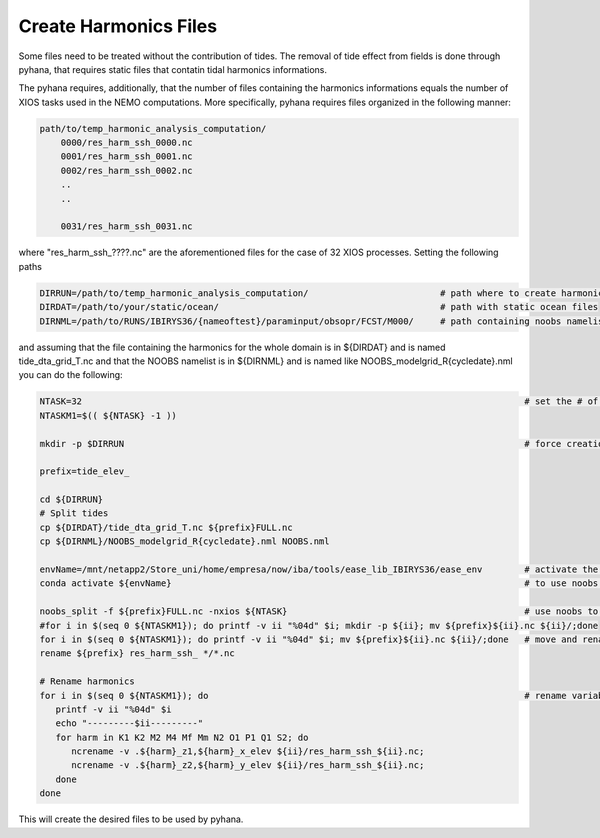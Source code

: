 .. _create-harm-label:

**********************
Create Harmonics Files
**********************

Some files need to be treated without the contribution of tides. The removal of tide effect from fields is done through pyhana, that
requires static files that contatin tidal harmonics informations. 

The pyhana requires, additionally, that the number of files containing the harmonics informations equals the number of XIOS tasks
used in the NEMO computations. More specifically, pyhana requires files organized in the following manner:

.. code-block:: bash

    path/to/temp_harmonic_analysis_computation/
        0000/res_harm_ssh_0000.nc
        0001/res_harm_ssh_0001.nc
        0002/res_harm_ssh_0002.nc
        ..
        ..

        0031/res_harm_ssh_0031.nc
        
            
where "res_harm_ssh_????.nc" are the aforementioned files for the case of 32 XIOS processes. Setting the following paths

.. code-block:: bash

    DIRRUN=/path/to/temp_harmonic_analysis_computation/                         # path where to create harmonics files
    DIRDAT=/path/to/your/static/ocean/                                          # path with static ocean files
    DIRNML=/path/to/RUNS/IBIRYS36/{nameoftest}/paraminput/obsopr/FCST/M000/     # path containing noobs namelist


and assuming that the file containing the harmonics for the whole domain is in ${DIRDAT} and is named tide_dta_grid_T.nc and 
that the NOOBS namelist is in ${DIRNML} and is named like NOOBS_modelgrid_R{cycledate}.nml you can do the following:

.. code-block:: bash

    NTASK=32                                                                                    # set the # of XIOS tasks
    NTASKM1=$(( ${NTASK} -1 ))

    mkdir -p $DIRRUN                                                                            # force creation of out folder
    
    prefix=tide_elev_
    
    cd ${DIRRUN}
    # Split tides
    cp ${DIRDAT}/tide_dta_grid_T.nc ${prefix}FULL.nc
    cp ${DIRNML}/NOOBS_modelgrid_R{cycledate}.nml NOOBS.nml
    
    envName=/mnt/netapp2/Store_uni/home/empresa/now/iba/tools/ease_lib_IBIRYS36/ease_env        # activate the ease_env 
    conda activate ${envName}                                                                   # to use noobs programs      
    
    noobs_split -f ${prefix}FULL.nc -nxios ${NTASK}                                             # use noobs to split the file
    #for i in $(seq 0 ${NTASKM1}); do printf -v ii "%04d" $i; mkdir -p ${ii}; mv ${prefix}${ii}.nc ${ii}/;done
    for i in $(seq 0 ${NTASKM1}); do printf -v ii "%04d" $i; mv ${prefix}${ii}.nc ${ii}/;done   # move and rename
    rename ${prefix} res_harm_ssh_ */*.nc
    
    # Rename harmonics
    for i in $(seq 0 ${NTASKM1}); do                                                            # rename variables
       printf -v ii "%04d" $i
       echo "---------$ii---------"
       for harm in K1 K2 M2 M4 Mf Mm N2 O1 P1 Q1 S2; do
          ncrename -v .${harm}_z1,${harm}_x_elev ${ii}/res_harm_ssh_${ii}.nc;
          ncrename -v .${harm}_z2,${harm}_y_elev ${ii}/res_harm_ssh_${ii}.nc;
       done
    done

This will create the desired files to be used by pyhana. 
